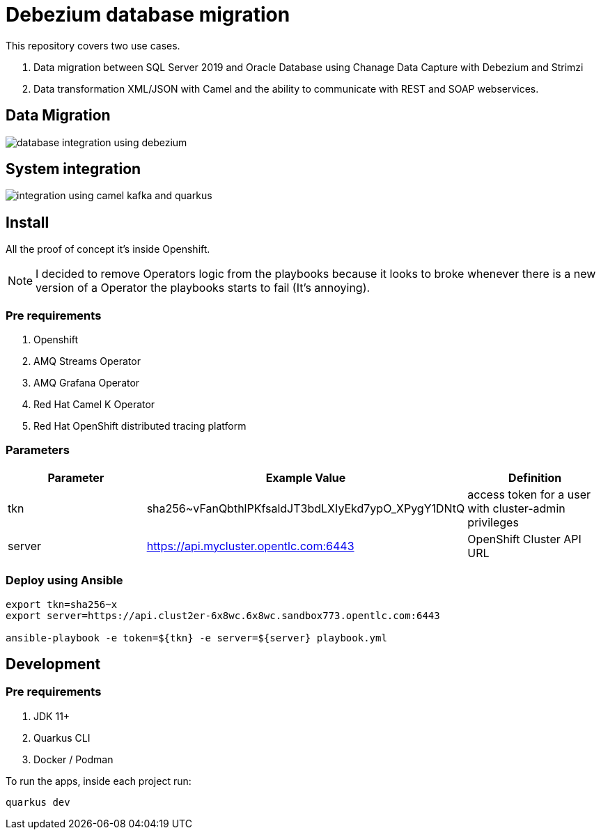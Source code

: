 = Debezium database migration

This repository covers two use cases.

. Data migration between SQL Server 2019 and Oracle Database using Chanage Data Capture with Debezium and Strimzi
. Data transformation XML/JSON with Camel and the ability to communicate with REST and SOAP webservices. 

== Data Migration

image::images/database-integration.jpg[database integration using debezium]

== System integration

image::images/system-integration.jpg[integration using camel kafka and quarkus]


== Install

All the proof of concept it's inside Openshift.

NOTE: I decided to remove Operators logic from the playbooks because it looks to broke whenever there is a new version of a Operator the playbooks starts to fail (It's annoying).

=== Pre requirements

. Openshift
. AMQ Streams Operator
. AMQ Grafana Operator
. Red Hat Camel K Operator
. Red Hat OpenShift distributed tracing platform

=== Parameters

[options="header"]
|=======================
| Parameter      | Example Value                                      | Definition
| tkn     | sha256~vFanQbthlPKfsaldJT3bdLXIyEkd7ypO_XPygY1DNtQ | access token for a user with cluster-admin privileges
| server    | https://api.mycluster.opentlc.com:6443             | OpenShift Cluster API URL
|=======================

=== Deploy using Ansible

```
export tkn=sha256~x
export server=https://api.clust2er-6x8wc.6x8wc.sandbox773.opentlc.com:6443

ansible-playbook -e token=${tkn} -e server=${server} playbook.yml
```

== Development 

=== Pre requirements

. JDK 11+
. Quarkus CLI
. Docker / Podman

To run the apps, inside each project run:

    quarkus dev


